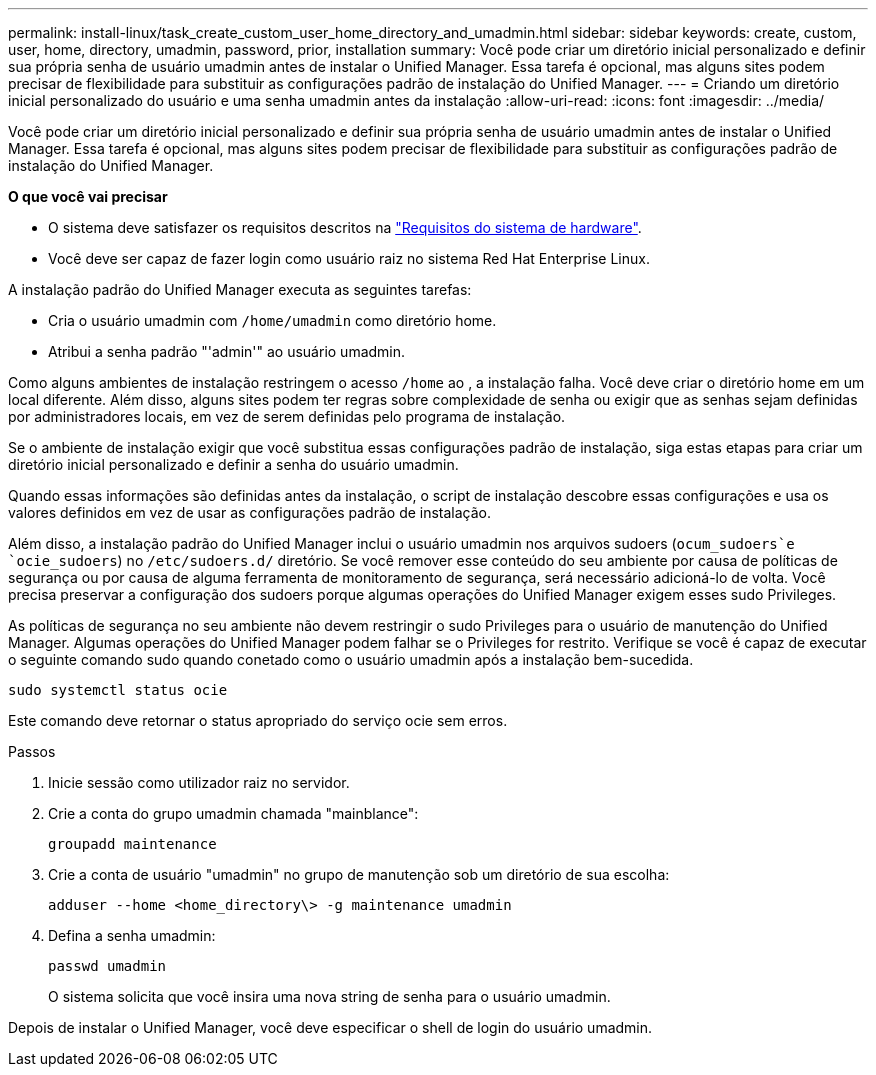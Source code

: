 ---
permalink: install-linux/task_create_custom_user_home_directory_and_umadmin.html 
sidebar: sidebar 
keywords: create, custom, user, home, directory, umadmin, password, prior, installation 
summary: Você pode criar um diretório inicial personalizado e definir sua própria senha de usuário umadmin antes de instalar o Unified Manager. Essa tarefa é opcional, mas alguns sites podem precisar de flexibilidade para substituir as configurações padrão de instalação do Unified Manager. 
---
= Criando um diretório inicial personalizado do usuário e uma senha umadmin antes da instalação
:allow-uri-read: 
:icons: font
:imagesdir: ../media/


[role="lead"]
Você pode criar um diretório inicial personalizado e definir sua própria senha de usuário umadmin antes de instalar o Unified Manager. Essa tarefa é opcional, mas alguns sites podem precisar de flexibilidade para substituir as configurações padrão de instalação do Unified Manager.

*O que você vai precisar*

* O sistema deve satisfazer os requisitos descritos na link:concept_virtual_infrastructure_or_hardware_system_requirements.html["Requisitos do sistema de hardware"].
* Você deve ser capaz de fazer login como usuário raiz no sistema Red Hat Enterprise Linux.


A instalação padrão do Unified Manager executa as seguintes tarefas:

* Cria o usuário umadmin com `/home/umadmin` como diretório home.
* Atribui a senha padrão "'admin'" ao usuário umadmin.


Como alguns ambientes de instalação restringem o acesso `/home` ao , a instalação falha. Você deve criar o diretório home em um local diferente. Além disso, alguns sites podem ter regras sobre complexidade de senha ou exigir que as senhas sejam definidas por administradores locais, em vez de serem definidas pelo programa de instalação.

Se o ambiente de instalação exigir que você substitua essas configurações padrão de instalação, siga estas etapas para criar um diretório inicial personalizado e definir a senha do usuário umadmin.

Quando essas informações são definidas antes da instalação, o script de instalação descobre essas configurações e usa os valores definidos em vez de usar as configurações padrão de instalação.

Além disso, a instalação padrão do Unified Manager inclui o usuário umadmin nos arquivos sudoers (`ocum_sudoers`e `ocie_sudoers`) no `/etc/sudoers.d/` diretório. Se você remover esse conteúdo do seu ambiente por causa de políticas de segurança ou por causa de alguma ferramenta de monitoramento de segurança, será necessário adicioná-lo de volta. Você precisa preservar a configuração dos sudoers porque algumas operações do Unified Manager exigem esses sudo Privileges.

As políticas de segurança no seu ambiente não devem restringir o sudo Privileges para o usuário de manutenção do Unified Manager. Algumas operações do Unified Manager podem falhar se o Privileges for restrito. Verifique se você é capaz de executar o seguinte comando sudo quando conetado como o usuário umadmin após a instalação bem-sucedida.

`sudo systemctl  status ocie`

Este comando deve retornar o status apropriado do serviço ocie sem erros.

.Passos
. Inicie sessão como utilizador raiz no servidor.
. Crie a conta do grupo umadmin chamada "mainblance":
+
`groupadd maintenance`

. Crie a conta de usuário "umadmin" no grupo de manutenção sob um diretório de sua escolha:
+
`adduser --home <home_directory\> -g maintenance umadmin`

. Defina a senha umadmin:
+
`passwd umadmin`

+
O sistema solicita que você insira uma nova string de senha para o usuário umadmin.



Depois de instalar o Unified Manager, você deve especificar o shell de login do usuário umadmin.
